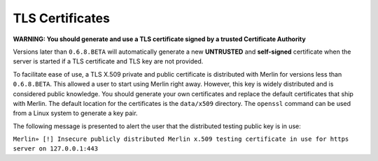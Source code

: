 ################
TLS Certificates
################

**WARNING: You should generate and use a TLS certificate signed by a trusted Certificate Authority**

Versions later than ``0.6.8.BETA`` will automatically generate a new **UNTRUSTED** and **self-signed** certificate when the server is started if a TLS certificate and TLS key are not provided.

To facilitate ease of use, a TLS X.509 private and public certificate is distributed with Merlin for versions less than ``0.6.8.BETA``. This allowed a user to start using Merlin right away. However, this key is widely distributed and is considered public knowledge. You should generate your own certificates and replace the default certificates that ship with Merlin. The default location for the certificates is the ``data/x509`` directory. The ``openssl`` command can be used from a Linux system to generate a key pair.

The following message is presented to alert the user that the distributed testing public key is in use:

``Merlin» [!] Insecure publicly distributed Merlin x.509 testing certificate in use for https server on 127.0.0.1:443``